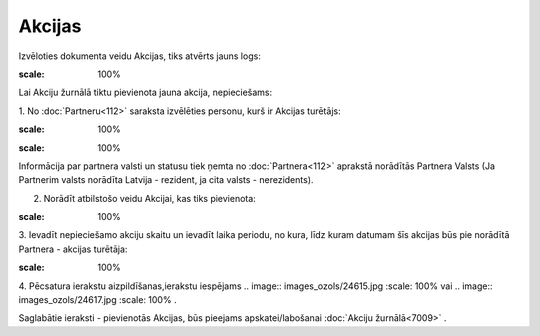 .. 7010 Akcijas*********** 


Izvēloties dokumenta veidu Akcijas, tiks atvērts jauns logs:



.. image:: images_ozols/25462.png
:scale: 100%




Lai Akciju žurnālā tiktu pievienota jauna akcija, nepieciešams:



1. No :doc:`Partneru<112>` saraksta izvēlēties personu, kurš ir
Akcijas turētājs:



.. image:: images_ozols/25463.png
:scale: 100%




.. image:: images_ozols/24545.gif
:scale: 100%
Informācija par partnera valsti un statusu tiek ņemta no
:doc:`Partnera<112>` aprakstā norādītās Partnera Valsts (Ja Partnerim
valsts norādīta Latvija - rezident, ja cita valsts - nerezidents).



2. Norādīt atbilstošo veidu Akcijai, kas tiks pievienota:



.. image:: images_ozols/25464.png
:scale: 100%




3. Ievadīt nepieciešamo akciju skaitu un ievadīt laika periodu, no
kura, līdz kuram datumam šīs akcijas būs pie norādītā Partnera -
akcijas turētāja:



.. image:: images_ozols/25465.png
:scale: 100%




4. Pēcsatura ierakstu aizpildīšanas,ierakstu iespējams .. image::
images_ozols/24615.jpg
:scale: 100%
vai .. image:: images_ozols/24617.jpg
:scale: 100%
.



Saglabātie ieraksti - pievienotās Akcijas, būs pieejams
apskatei/labošanai :doc:`Akciju žurnālā<7009>` .

 